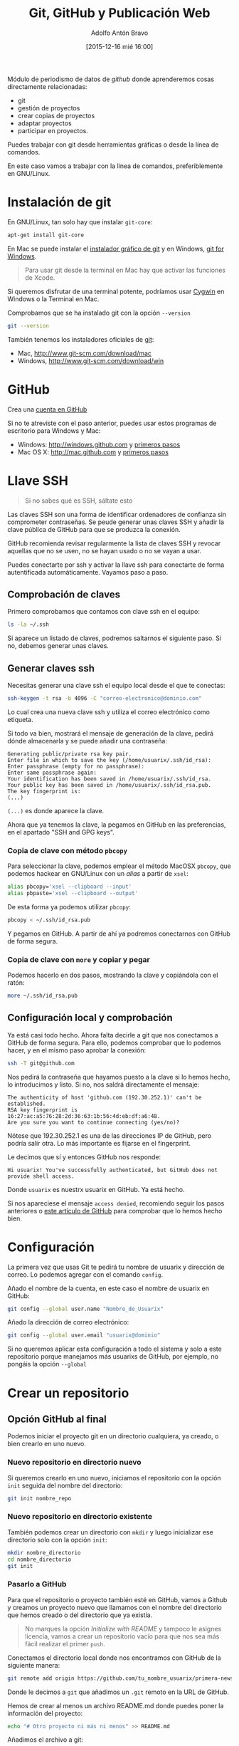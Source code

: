 #+CATEGORY: curro, villanueva, periodismodatos
#+TAGS: tabula, ocr, google. drive, scraping, kimono
#+DESCRIPTION: Herramientas de scraping de PDF y Web
#+AUTHOR: Adolfo Antón Bravo
#+EMAIL: adolflow@gmail.com
#+TITLE: Git, GitHub y Publicación Web
#+DATE: [2015-12-16 mié 16:00]

#+LATEX_HEADER: \usepackage[english]{babel}
#+LATEX_HEADER: \addto\captionsenglish{\renewcommand{\contentsname}{{\'I}ndice}}
#+LATEX_HEADER: \renewcommand{\contentsname}{Índice}
#+OPTIONS: ^:nil num:nil

#+OPTIONS: reveal_center:t reveal_progress:t reveal_history:nil reveal_control:t
#+OPTIONS: reveal_mathjax:t reveal_rolling_links:t reveal_keyboard:t reveal_overview:t num:nil
#+OPTIONS: reveal_width:1200 reveal_height:800
#+REVEAL_MARGIN: 0.1
#+REVEAL_MIN_SCALE: 0.5
#+REVEAL_MAX_SCALE: 2.5
#+REVEAL_TRANS: linear
#+REVEAL_THEME: sky
#+REVEAL_HLEVEL: 2
#+REVEAL_HEAD_PREAMBLE: <meta name="description" content="Herramientas de Scraping de PDF y Web.">
#+REVEAL_POSTAMBLE: <p> Creado por adolflow. </p>
#+REVEAL_PLUGINS: (highlight notes)
#+REVEAL_EXTRA_CSS: file:///home/flow/Documentos/software/reveal.js/css/reveal.css
#+REVEAL_ROOT: file:///home/flow/Documentos/software/reveal.js/

#+LATEX_HEADER: \maketitle
#+LATEX_HEADER: \tableofcontents

Módulo de periodismo de datos de /github/ donde aprenderemos cosas directamente relacionadas:

- git
- gestión de proyectos
- crear copias de proyectos
- adaptar proyectos
- participar en proyectos.


Puedes trabajar con git desde herramientas gráficas o desde la línea de comandos.

En este caso vamos a trabajar con la línea de comandos, preferiblemente en GNU/Linux.

* Instalación de git
En GNU/Linux, tan solo hay que instalar =git-core=:
#+BEGIN_SRC sh
apt-get install git-core
#+END_SRC

En Mac se puede instalar el [[https://sourceforge.net/projects/git-osx-installer/][instalador gráfico de git]] y en Windows, [[https://git-for-windows.github.io/][git for Windows]].

#+BEGIN_QUOTE
Para usar git desde la terminal en Mac hay que activar las funciones de Xcode.
#+END_QUOTE

Si queremos disfrutar de una terminal potente, podríamos usar [[http://cygwin.com][Cygwin]] en Windows o la Terminal en  Mac.

Comprobamos que se ha instalado git con la opción =--version=

#+BEGIN_SRC sh
git --version
#+END_SRC

También tenemos los instaladores oficiales de [[http://www.git-scm.com][git]]:
- Mac, http://www.git-scm.com/download/mac
- Windows, http://www.git-scm.com/download/win

* GitHub

Crea una [[http://www.github.com][cuenta en GitHub]]

Si no te atreviste con el paso anterior, puedes usar estos programas de escritorio para Windows y Mac:

- Windows: http://windows.github.com y [[https://help.github.com/articles/set-up-git/#platform-windows][primeros pasos]]
- Mac OS X: http://mac.github.com y [[https://help.github.com/articles/set-up-git/#platform-mac][primeros pasos]]


* Llave SSH

#+BEGIN_QUOTE
Si no sabes qué es SSH, sáltate esto
#+END_QUOTE

Las claves SSH son una forma de identificar ordenadores de confianza sin comprometer contraseñas. Se peude generar unas claves SSH y añadir la clave pública de GitHub para que se produzca la conexión.

GitHub recomienda revisar regularmente la lista de claves SSH y revocar aquellas que no se usen, no se hayan usado o no se vayan a usar.

Puedes conectarte por ssh y activar la llave ssh para conectarte de forma autentificada automáticamente. Vayamos paso a paso.

** Comprobación de claves

Primero comprobamos que contamos con clave ssh en el equipo:

#+BEGIN_SRC sh
ls -la ~/.ssh
#+END_SRC

Si aparece un listado de claves, podremos saltarnos el siguiente paso. Si no, debemos generar unas claves.

** Generar claves ssh

Necesitas generar una clave ssh el equipo local desde el que te conectas:

#+BEGIN_SRC sh
ssh-keygen -t rsa -b 4096 -C "correo-electronico@dominio.com"
#+END_SRC

Lo cual crea una nueva clave ssh y utiliza el correo electrónico como etiqueta.

Si todo va bien, mostrará el mensaje de generación de la clave, pedirá dónde almacenarla y se puede añadir una contraseña:

#+BEGIN_EXAMPLE
Generating public/private rsa key pair.
Enter file in which to save the key (/home/usuarix/.ssh/id_rsa): 
Enter passphrase (empty for no passphrase): 
Enter same passphrase again: 
Your identification has been saved in /home/usuarix/.ssh/id_rsa.
Your public key has been saved in /home/usuarix/.ssh/id_rsa.pub.
The key fingerprint is:
(...)
#+END_EXAMPLE

=(...)= es donde aparece la clave.

Ahora que ya tenemos la clave, la pegamos en GitHub en las preferencias, en el apartado "SSH and GPG keys".

*** Copia de clave con método =pbcopy=
Para seleccionar la clave, podemos emplear el método MacOSX =pbcopy=, que podemos hackear en GNU/Linux con un /alias/ a partir de =xsel=:

#+BEGIN_SRC sh
alias pbcopy='xsel --clipboard --input'
alias pbpaste='xsel --clipboard --output'
#+END_SRC

De esta forma ya podemos utilizar =pbcopy=:

#+BEGIN_SRC sh
pbcopy < ~/.ssh/id_rsa.pub
#+END_SRC

Y pegamos en GitHub. A partir de ahí ya podremos conectarnos con GitHub de forma segura.

*** Copia de clave con =more= y copiar y pegar

Podemos hacerlo en dos pasos, mostrando la clave y copiándola con el ratón:

#+BEGIN_SRC sh
more ~/.ssh/id_rsa.pub
#+END_SRC

** Configuración local y comprobación

Ya está casi todo hecho. Ahora falta decirle a git que nos conectamos a GitHub de forma segura. Para ello, podemos comprobar que lo podemos hacer, y en el mismo paso aprobar la conexión:

#+BEGIN_SRC sh
ssh -T git@github.com
#+END_SRC

Nos pedirá la contraseña que hayamos puesto a la clave si lo hemos hecho, lo introducimos y listo. Si no, nos saldrá directamente el mensaje:

#+BEGIN_EXAMPLE
The authenticity of host 'github.com (192.30.252.1)' can't be established.
RSA key fingerprint is 16:27:ac:a5:76:28:2d:36:63:1b:56:4d:eb:df:a6:48.
Are you sure you want to continue connecting (yes/no)?
#+END_EXAMPLE

Nótese que 192.30.252.1 es una de las direcciones IP de GitHub, pero podría salir otra. Lo más importante es fijarse en el fingerprint.

Le decimos que sí y entonces GitHub nos responde:

#+BEGIN_EXAMPLE
Hi usuarix! You've successfully authenticated, but GitHub does not provide shell access.
#+END_EXAMPLE

Donde =usuarix= es nuestrx usuarix en GitHub. Ya está hecho.

Si nos apareciese el mensaje =access denied=, recomiendo seguir los pasos anteriores o [[https://help.github.com/articles/error-permission-denied-publickey][este artículo de GitHub]] para comprobar que lo hemos hecho bien.

* Configuración

La primera vez que usas Git te pedirá tu nombre de usuarix y dirección de correo. Lo podemos agregar con el comando =config=.

Añado el nombre de la cuenta, en este caso el nombre de usuarix en GitHub:

#+BEGIN_SRC sh
git config --global user.name "Nombre_de_Usuarix"

#+END_SRC
Añado la dirección de correo electrónico:
#+BEGIN_SRC sh
git config --global user.email "usuarix@dominio"
#+END_SRC

Si no queremos aplicar esta configuración a todo el sistema y solo a este repositorio porque manejamos más usuarixs de GitHub, por ejemplo, no pongáis la opción =--global=
* Crear un repositorio

** Opción GitHub al final

Podemos iniciar el proyecto git en un directorio cualquiera, ya creado, o bien crearlo en uno nuevo.

*** Nuevo repositorio en directorio nuevo

 Si queremos crearlo en uno nuevo, iniciamos el repositorio con la opción =init= seguida del nombre del directorio:

 #+BEGIN_SRC sh
 git init nombre_repo
 #+END_SRC

*** Nuevo repositorio en directorio existente

 También podemos crear un directorio con =mkdir= y luego inicializar ese directorio solo con la opción =init=:

 #+BEGIN_SRC sh
 mkdir nombre_directorio
 cd nombre_directorio
 git init
 #+END_SRC

*** Pasarlo a GitHub

Para que el repositorio o proyecto también esté en GitHub, vamos a Github y creamos un proyecto nuevo que llamamos con el nombre del directorio que hemos creado o del directorio que ya existía.

#+BEGIN_QUOTE
No marques la opción /Initialize with README/ y tampoco le asignes licencia, vamos a crear un repositorio vacío para que nos sea más fácil realizar el primer =push=.

#+END_QUOTE

Conectamos el directorio local donde nos encontramos con GitHub de la siguiente manera:

#+BEGIN_SRC sh
git remote add origin https://github.com/tu_nombre_usuarix/primera-newsapp.git
 #+END_SRC

Donde le decimos a =git= que añadimos un =.git= remoto en la URL de GitHub.

Hemos de crear al menos un archivo README.md donde puedes poner la información del proyecto:

#+BEGIN_SRC sh
echo "# Otro proyecto ni más ni menos" >> README.md
#+END_SRC

Añadimos el archivo a git:

#+BEGIN_SRC sh
git add README.md
#+END_SRC

Lo comiteamos:
#+BEGIN_SRC sh
git commit -m "mi primer commit"
#+END_SRC

Y lo subimos a GitHub:
#+BEGIN_SRC sh
git push -u origin master

#+END_SRC
** Opción GitHub

Primero creas un repositorio con un nombre en Github.

Github te sugiere varias formas de copiarlo en local, en el propio ordenador. Os recomiendo seguir estos pasos:

#+BEGIN_SRC sh
echo "# Proyecto de ..." >> README.md
git init
git add README.md
git commit -m "primer commit"
git remote add origin https://github.com/tu_usuarix/nombre_proyecto.git
git push -u origin master
#+END_SRC

** Comprobaciones

Comprobamos su estado con la opción =status=:

#+BEGIN_SRC sh
git status
#+END_SRC

Si listamos el directorio, comproboremos que tenemos un directorio oculto llamado =.git=

#+BEGIN_SRC sh
ls -la
#+END_SRC

Cuando quieras que el directorio deje de ser un repositorio git, tan solo hay que borrar este directorio oculto con =rm -rf=:

#+BEGIN_SRC sh
rm -rf .git
#+END_SRC

Si en este caso podríamos saber el /status/ de git, el mensaje nos avisaría diciendo que no se trata de un repositorio git.



* Clonar un repositorio

Vamos a cualquier proyecto de GitHub y copiamos la URL que aparece en la casilla de *HTTPS*. En este caso, vamos a clonar el proyecto Boilerplate de Paul Irish:

#+BEGIN_SRC sh
git clone git://github.com/paulirish/html5-boilerplate.git
#+END_SRC

* Estado del repositorio

Podemos ver el estado del repositorio con la opción =log=

#+BEGIN_SRC sh
git log
#+END_SRC

Que nos da toda esta información:

- La lista de cada =commit=
- El /hash/ /SHA1/ del /commit/, una cadena única de cada /commit/
- La autoría
- El mensaje que describía el cambio

* Información de cambios en el repositorio

Si queremos ver los cambios en esta versión, debemos utilizar la opción =diff=:

#+BEGIN_SRC sh
git diff
#+END_SRC

* Añadir y modificar documentos
** Añadir

#+BEGIN_SRC sh
git add ruta-nuevos-archivos
git commit -m "comentario sobre cambios"
git push -u origin rama
#+END_SRC

* Renombrar archivos o directorios

*** Renombrar un archivo

#+BEGIN_SRC sh
git mv archivo1 archivo2
git add archivo2
git push -u origin master
#+END_SRC

*** Renombrar un directorio

#+BEGIN_SRC sh
git mv directorio1 directorio2
git add directorio2
git push -u origin master
#+END_SRC

Ver los cambios que vamos a realizar con la opción =-n=, el atajo de =--dry-run=

#+BEGIN_SRC sh
git mv -n nombre_directorio_antiguo nombre_directorio_nuevo
#+END_SRC

*** Case sensitive

Renombrar en sistemas que no distinguen entre mayúsculas y minúsculas, puede dar un error cuando modifiquemos el nombre por caracteres en mayúsculas, por lo que tendríamos que hacer:

#+BEGIN_SRC sh
git mv directorio1 tempname && git mv tempname Directorio2
#+END_SRC

Si nuestro sistema no es /case sensitive/, puede ocurrir que queramos tener dos ficheros que se llaman igual, pero uno emplea mayúsculas y otro minúsculas, y git no nos lo deje incluir.

Por ejemplo, si tenemos =TFM.html= y =tfm.html= en local, y añadimos a git uno de ellos, luego no podremos añadir el otro a no ser que configuremos nuestro git como /case sensitive/:

#+BEGIN_SRC sh
git config core.ignorecase false
#+END_SRC

Ahora ya podremos hacer =git add= con éxito.

La solución viene de [[http://stackoverflow.com/questions/17683458/how-do-i-commit-case-sensitive-only-filename-changes-in-git][Stackoverflow]]



*** Borrar del repositorio

Borrar un archivo del repositorio sin borrarlo del sistema de directorios local:

#+BEGIN_SRC sh
git rm --cached archivo.org

#+END_SRC

*** Borrar un directorio

Para borrar un directorio:
#+BEGIN_SRC sh
git rm --cached -r directorio

#+END_SRC

* Actualizar repositorio

Si queremos actualizar el repositorio con los cambios que se hayan producido en él, lo haremos con la opción =pull=:

#+BEGIN_SRC sh
git pull
#+END_SRC

* Pull request

Haremos un /pull request/ cuando queramos contribuir con nuestros cambios -mejoras, corrección de errores, actualizaciones- a un repositorio que ya existe.

Por eso, lo primero que tenemos que hacer es crear una copia del proyecto:

#+BEGIN_SRC sh
git clone ruta-proyecto.git

#+END_SRC

Luego creamos una rama donde hacer las modificaciones:

#+BEGIN_SRC sh

git checkout -b nueva-rama

#+END_SRC

Al crearla nos movemos a esa rama. Podemos comprobarlo si tenemos el asterisco en la rama deseada:

#+BEGIN_SRC sh
git branch
#+END_SRC

Si no estamos ahí, vamos con:
#+BEGIN_SRC sh 
git checkout nueva-rama
#+END_SRC

Luego hacemos las modificaciones que sean a nuestros archivos, las añadimos, las comiteamos y las subimos a la rama creada:

#+BEGIN_SRC sh
git add ruta-nuevos-archivos
git commit -m "comentario sobre cambios"
git push -u origin nueva-rama
#+END_SRC

Comprobamos el estado de git con =git status=

#+BEGIN_SRC sh
git status
#+END_SRC

Si todo está bien, vamos a nuestra copia del proyecto en Github y en la página del repo pondrá que hay una rama sobre la que hacer un /pull-request/, pinchamos y seguimos los pasos.

Si no hay discusión, si está todo bien, el administrador lo aprobará y entonces podremos borrar la rama. Nos movemos a master y desde ahí borramos en local y en el servidor:

#+BEGIN_SRC sh
git checkout master
git branch -d nueva-rama
git push origin --delete nueva-rama

#+END_SRC
* Borrar rama

En local:

#+BEGIN_SRC sh
git branch -d rama-local

#+END_SRC

Si no se borra así, con =-D=

#+BEGIN_SRC sh
git branch -d rama-local

#+END_SRC

En remoto::

#+BEGIN_SRC sh
git push origin --delete rama-remota

#+END_SRC

o también:
#+BEGIN_SRC sh
git push origin :ramaremota

#+END_SRC

* Mantener un repositorio forkeado actualizado

Añades upstream como servidor remoto:

#+BEGIN_SRC sh
git remote add upstream git://github.com/ORIGINAL-DEV-USERNAME/REPO-YOU-FORKED-FROM.git
#+END_SRC

Actualizas upstream
#+BEGIN_SRC sh
git fetch upstream

#+END_SRC

Actualizas el fork del repositorio original con sus cambios:

#+BEGIN_SRC sh
git pull upstream master

#+END_SRC

* Publicación web

Si el contenido del proyecto es HTML, podemos utilizar a GitHub como servidor web de nuestro contenido web, a través de la funcionalidad [[http://pages.github.com/][Pages]].

Se puede hacer de dos maneras:

** Nombre del repositorio

Si el nombre del repositorio sigue la estructura "nombre-de-usuarix.github.io", el proyecto que cuelgue de ahí se publicará automágicamente en http://nombre-de-usuarix.github.io

** Rama gh-pages

Cualquier repositorio que tenga la rama =gh-pages= será publicado, y se verá su contenido web.

Por ejemplo, si tenemos un repositorio con nombre =mi-proyecto= que contiene una web y queremos publicarlo como página web, solo tenemos que crear una nueva rama =branch= de nuestro proyecto que llamaremos =gh-pages=:

#+BEGIN_SRC sh
git checkout -b gh-pages
#+END_SRC

Luego ponemos ahí todo el contenido de la rama =master=:

#+BEGIN_SRC sh
git merge master
#+END_SRC

Por último subimos a GitHub todo lo que tenemos en la nueva rama:

#+BEGIN_SRC sh
$ git push -u origin gh-pages

#+END_SRC

En unos minutos, GitHub lo habrá publicado en una URL del tipo http://nombre-de-usuarix.github.io/mi-proyecto

Si tu repositorio es solo una web, puedes optar por utilizar solo la rama =gh-pages= en vez de mantener las dos ramas. Para ello tienes que elegir en GitHub qué rama utilizas.

Si mantienes las dos, actualizar la web se puede convertir en algo tedioso si lo haces habitualmente.

Para facilitar la tarea, [[http://brettterpstra.com/2012/09/26/github-tip-easily-sync-your-master-to-github-pages/][brettterpstra.com recomienda una solución]], puedes editar =.git/config= y añadir estas líneas a =[remote "origin"]=:

#+BEGIN_SRC sh
push = +refs/heads/master:refs/heads/gh-pages
push = +refs/heads/master:refs/heads/master
#+END_SRC

Quedando así:

#+BEGIN_SRC sh
[remote "origin"]
	fetch = +refs/heads/*:refs/remotes/origin/*
	url = git@github.com:user/repo.git
	push = +refs/heads/master:refs/heads/gh-pages
	push = +refs/heads/master:refs/heads/master

#+END_SRC

De esta manera, cuando hagas git push lo harás en los dos repos.



* Problemas
** 403 fatal: HTTP request failed
 http://stackoverflow.com/questions/7438313/pushing-to-git-returning-error-code-403-fatal-http-request-failed
 #+BEGIN_SRC sh
 git remote set-url origin https://yourusername@github.com/user/repo.git

 #+END_SRC

** git: error: src refspec master does not match any
http://stackoverflow.com/questions/10568641/git-error-src-refspec-master-does-not-match-any
#+BEGIN_SRC sh
git remote rm origin
git remote set-url origin git@....
git push -u origin master
#+END_SRC

* Bibliografía
Algunos recursos:
- [[https://git-scm.com/book/es][Git, distributed is the new centralized]]
- http://alistapart.com/article/get-started-with-git
- http://progit.org/book/ch1-4.html
- [[http://ferblape.github.io/github.com-medialab-desigualdad][Qué es y cómo publicar nuestros proyectos en Github]]
